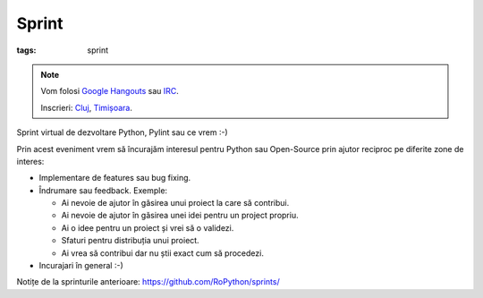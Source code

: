 Sprint
##################

:tags: sprint

.. note::

    Vom folosi `Google Hangouts <https://plus.google.com/hangouts/_/event/c4pm6rvikk56qm0r246j2hdot14>`_ sau `IRC <ircs://irc.freenode.net:6697/#python-ro>`_.

    Inscrieri: `Cluj <http://www.meetup.com/Cluj-py/events/222269613/>`_, `Timișoara <http://www.meetup.com/RoPython-Timisoara/events/221656763/>`_.

Sprint virtual de dezvoltare Python, Pylint sau ce vrem :-)

Prin acest eveniment vrem să încurajăm interesul pentru Python sau Open-Source prin ajutor reciproc pe diferite zone de interes:


* Implementare de features sau bug fixing.
* Îndrumare sau feedback. Exemple:

  * Ai nevoie de ajutor în găsirea unui proiect la care să contribui.
  * Ai nevoie de ajutor în găsirea unei idei pentru un project propriu.
  * Ai o idee pentru un proiect și vrei să o validezi.
  * Sfaturi pentru distribuția unui proiect.
  * Ai vrea să contribui dar nu știi exact cum să procedezi.
* Incurajari în general :-)

Notițe de la sprinturile anterioare: https://github.com/RoPython/sprints/


